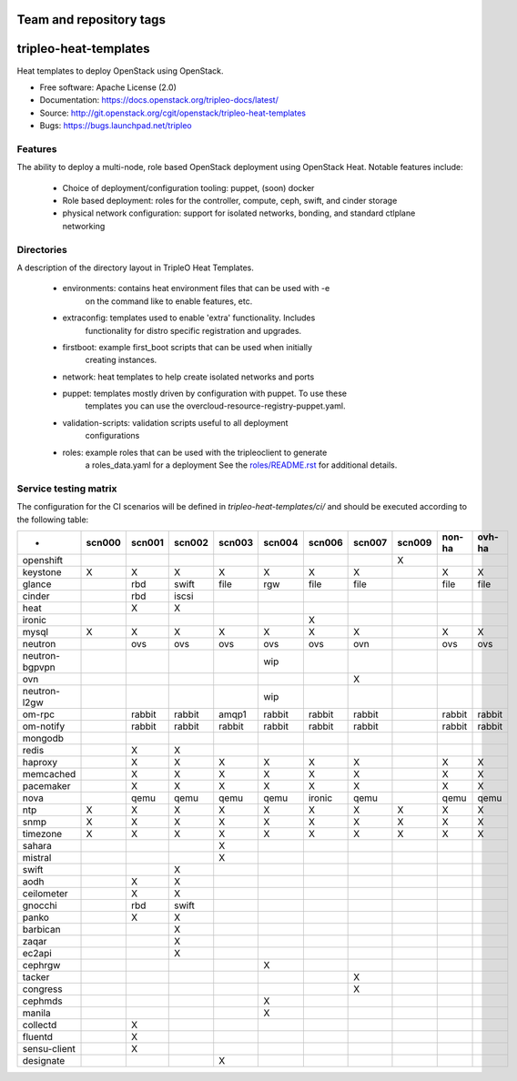 ========================
Team and repository tags
========================

.. image:: https://governance.openstack.org/tc/badges/tripleo-heat-templates.svg
    :target: https://governance.openstack.org/tc/reference/tags/index.html

.. Change things from this point on

======================
tripleo-heat-templates
======================

Heat templates to deploy OpenStack using OpenStack.

* Free software: Apache License (2.0)
* Documentation: https://docs.openstack.org/tripleo-docs/latest/
* Source: http://git.openstack.org/cgit/openstack/tripleo-heat-templates
* Bugs: https://bugs.launchpad.net/tripleo

Features
--------

The ability to deploy a multi-node, role based OpenStack deployment using
OpenStack Heat. Notable features include:

 * Choice of deployment/configuration tooling: puppet, (soon) docker

 * Role based deployment: roles for the controller, compute, ceph, swift,
   and cinder storage

 * physical network configuration: support for isolated networks, bonding,
   and standard ctlplane networking

Directories
-----------

A description of the directory layout in TripleO Heat Templates.

 * environments: contains heat environment files that can be used with -e
                 on the command like to enable features, etc.

 * extraconfig: templates used to enable 'extra' functionality. Includes
                functionality for distro specific registration and upgrades.

 * firstboot: example first_boot scripts that can be used when initially
              creating instances.

 * network: heat templates to help create isolated networks and ports

 * puppet: templates mostly driven by configuration with puppet. To use these
           templates you can use the overcloud-resource-registry-puppet.yaml.

 * validation-scripts: validation scripts useful to all deployment
                       configurations

 * roles: example roles that can be used with the tripleoclient to generate
          a roles_data.yaml for a deployment See the
          `roles/README.rst <roles/README.rst>`_ for additional details.

Service testing matrix
----------------------

The configuration for the CI scenarios will be defined in `tripleo-heat-templates/ci/`
and should be executed according to the following table:

+----------------+--------+--------+--------+--------+--------+--------+--------+--------+--------+--------+
|        -       | scn000 | scn001 | scn002 | scn003 | scn004 | scn006 | scn007 | scn009 | non-ha | ovh-ha |
+================+========+========+========+========+========+========+========+========+========+========+
| openshift      |        |        |        |        |        |        |        |    X   |        |        |
+----------------+--------+--------+--------+--------+--------+--------+--------+--------+--------+--------+
| keystone       |    X   |    X   |    X   |    X   |    X   |    X   |    X   |        |    X   |    X   |
+----------------+--------+--------+--------+--------+--------+--------+--------+--------+--------+--------+
| glance         |        |  rbd   | swift  |  file  |   rgw  |   file |   file |        |   file |   file |
+----------------+--------+--------+--------+--------+--------+--------+--------+--------+--------+--------+
| cinder         |        |  rbd   | iscsi  |        |        |        |        |        |        |        |
+----------------+--------+--------+--------+--------+--------+--------+--------+--------+--------+--------+
| heat           |        |    X   |    X   |        |        |        |        |        |        |        |
+----------------+--------+--------+--------+--------+--------+--------+--------+--------+--------+--------+
| ironic         |        |        |        |        |        |    X   |        |        |        |        |
+----------------+--------+--------+--------+--------+--------+--------+--------+--------+--------+--------+
| mysql          |   X    |    X   |    X   |    X   |    X   |    X   |    X   |        |    X   |    X   |
+----------------+--------+--------+--------+--------+--------+--------+--------+--------+--------+--------+
| neutron        |        |  ovs   |   ovs  |   ovs  |   ovs  |   ovs  |   ovn  |        |   ovs  |   ovs  |
+----------------+--------+--------+--------+--------+--------+--------+--------+--------+--------+--------+
| neutron-bgpvpn |        |        |        |        |   wip  |        |        |        |        |        |
+----------------+--------+--------+--------+--------+--------+--------+--------+--------+--------+--------+
| ovn            |        |        |        |        |        |        |    X   |        |        |        |
+----------------+--------+--------+--------+--------+--------+--------+--------+--------+--------+--------+
| neutron-l2gw   |        |        |        |        |   wip  |        |        |        |        |        |
+----------------+--------+--------+--------+--------+--------+--------+--------+--------+--------+--------+
| om-rpc         |        | rabbit | rabbit |  amqp1 | rabbit | rabbit | rabbit |        | rabbit | rabbit |
+----------------+--------+--------+--------+--------+--------+--------+--------+--------+--------+--------+
| om-notify      |        | rabbit | rabbit | rabbit | rabbit | rabbit | rabbit |        | rabbit | rabbit |
+----------------+--------+--------+--------+--------+--------+--------+--------+--------+--------+--------+
| mongodb        |        |        |        |        |        |        |        |        |        |        |
+----------------+--------+--------+--------+--------+--------+--------+--------+--------+--------+--------+
| redis          |        |    X   |    X   |        |        |        |        |        |        |        |
+----------------+--------+--------+--------+--------+--------+--------+--------+--------+--------+--------+
| haproxy        |        |    X   |    X   |    X   |    X   |    X   |    X   |        |    X   |    X   |
+----------------+--------+--------+--------+--------+--------+--------+--------+--------+--------+--------+
| memcached      |        |    X   |    X   |    X   |    X   |    X   |    X   |        |    X   |    X   |
+----------------+--------+--------+--------+--------+--------+--------+--------+--------+--------+--------+
| pacemaker      |        |    X   |    X   |    X   |    X   |    X   |    X   |        |    X   |    X   |
+----------------+--------+--------+--------+--------+--------+--------+--------+--------+--------+--------+
| nova           |        |  qemu  |  qemu  |  qemu  |  qemu  | ironic |  qemu  |        |  qemu  |  qemu  |
+----------------+--------+--------+--------+--------+--------+--------+--------+--------+--------+--------+
| ntp            |   X    |    X   |    X   |    X   |    X   |    X   |    X   |    X   |    X   |    X   |
+----------------+--------+--------+--------+--------+--------+--------+--------+--------+--------+--------+
| snmp           |   X    |    X   |    X   |    X   |    X   |    X   |    X   |    X   |    X   |    X   |
+----------------+--------+--------+--------+--------+--------+--------+--------+--------+--------+--------+
| timezone       |   X    |    X   |    X   |    X   |    X   |    X   |    X   |    X   |    X   |    X   |
+----------------+--------+--------+--------+--------+--------+--------+--------+--------+--------+--------+
| sahara         |        |        |        |    X   |        |        |        |        |        |        |
+----------------+--------+--------+--------+--------+--------+--------+--------+--------+--------+--------+
| mistral        |        |        |        |    X   |        |        |        |        |        |        |
+----------------+--------+--------+--------+--------+--------+--------+--------+--------+--------+--------+
| swift          |        |        |    X   |        |        |        |        |        |        |        |
+----------------+--------+--------+--------+--------+--------+--------+--------+--------+--------+--------+
| aodh           |        |    X   |    X   |        |        |        |        |        |        |        |
+----------------+--------+--------+--------+--------+--------+--------+--------+--------+--------+--------+
| ceilometer     |        |    X   |    X   |        |        |        |        |        |        |        |
+----------------+--------+--------+--------+--------+--------+--------+--------+--------+--------+--------+
| gnocchi        |        |  rbd   |  swift |        |        |        |        |        |        |        |
+----------------+--------+--------+--------+--------+--------+--------+--------+--------+--------+--------+
| panko          |        |    X   |    X   |        |        |        |        |        |        |        |
+----------------+--------+--------+--------+--------+--------+--------+--------+--------+--------+--------+
| barbican       |        |        |    X   |        |        |        |        |        |        |        |
+----------------+--------+--------+--------+--------+--------+--------+--------+--------+--------+--------+
| zaqar          |        |        |    X   |        |        |        |        |        |        |        |
+----------------+--------+--------+--------+--------+--------+--------+--------+--------+--------+--------+
| ec2api         |        |        |    X   |        |        |        |        |        |        |        |
+----------------+--------+--------+--------+--------+--------+--------+--------+--------+--------+--------+
| cephrgw        |        |        |        |        |    X   |        |        |        |        |        |
+----------------+--------+--------+--------+--------+--------+--------+--------+--------+--------+--------+
| tacker         |        |        |        |        |        |        |    X   |        |        |        |
+----------------+--------+--------+--------+--------+--------+--------+--------+--------+--------+--------+
| congress       |        |        |        |        |        |        |    X   |        |        |        |
+----------------+--------+--------+--------+--------+--------+--------+--------+--------+--------+--------+
| cephmds        |        |        |        |        |    X   |        |        |        |        |        |
+----------------+--------+--------+--------+--------+--------+--------+--------+--------+--------+--------+
| manila         |        |        |        |        |    X   |        |        |        |        |        |
+----------------+--------+--------+--------+--------+--------+--------+--------+--------+--------+--------+
| collectd       |        |    X   |        |        |        |        |        |        |        |        |
+----------------+--------+--------+--------+--------+--------+--------+--------+--------+--------+--------+
| fluentd        |        |    X   |        |        |        |        |        |        |        |        |
+----------------+--------+--------+--------+--------+--------+--------+--------+--------+--------+--------+
| sensu-client   |        |    X   |        |        |        |        |        |        |        |        |
+----------------+--------+--------+--------+--------+--------+--------+--------+--------+--------+--------+
| designate      |        |        |        |    X   |        |        |        |        |        |        |
+----------------+--------+--------+--------+--------+--------+--------+--------+--------+--------+--------+

